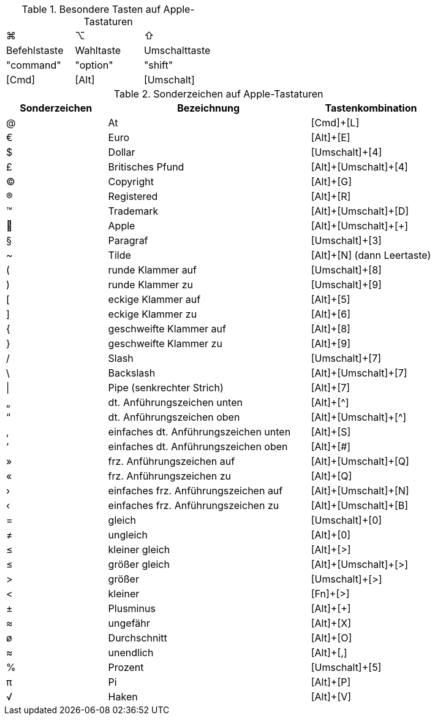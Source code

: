 ////
; Copyright (c) uib GmbH (www.uib.de)
; This documentation is owned by uib
; and published under the german creative commons by-sa license
; see:
; https://creativecommons.org/licenses/by-sa/3.0/de/
; https://creativecommons.org/licenses/by-sa/3.0/de/legalcode
; english:
; https://creativecommons.org/licenses/by-sa/3.0/
; https://creativecommons.org/licenses/by-sa/3.0/legalcode
;
; credits: https://www.opsi.org/credits/
////

:Author:    uib GmbH
:Email:     info@uib.de
:Date:      11.10.2023
:Revision:  4.3
:toclevels: 6
:doctype:   book
:icons:     font
:xrefstyle: full




// cspell: ignore shift, cols, Registered, Trademark, Pipe, Plusminus

.Besondere Tasten auf Apple-Tastaturen

[cols="8,8,8"]
|==========================
|  ⌘            |  ⌥          |  ⇧
//|  &#x8984;       |  &#x8997;    |  &#x8679;
|  Befehlstaste  |  Wahltaste  |  Umschalttaste
|  "command"     |  "option"   |  "shift"
|  [Cmd]           |  [Alt]        |  [Umschalt]
|==========================


.Sonderzeichen auf Apple-Tastaturen

[cols="5,10,6"]
|==========================
|  Sonderzeichen  |  Bezeichnung  |  Tastenkombination

|  @   |  At   |  [Cmd]{plus}[L]
|  €   |  Euro   |  [Alt]{plus}[E]
|  $   |  Dollar   |  [Umschalt]{plus}[4]
|  £   |  Britisches Pfund   |  [Alt]{plus}[Umschalt]{plus}[4]
|  ©   |  Copyright   |  [Alt]{plus}[G]
|  ®   |  Registered   |  [Alt]{plus}[R]
|  ™   |  Trademark   |  [Alt]{plus}[Umschalt]{plus}[D]
|     |  Apple   |  [Alt]{plus}[Umschalt]{plus}[{plus}]
|  §   |  Paragraf   |  [Umschalt]{plus}[3]
|  ~   |  Tilde   |  [Alt]{plus}[N] (dann Leertaste)
|  (   |  runde Klammer auf   |  [Umschalt]{plus}[8]
|  )   |  runde Klammer zu   |  [Umschalt]{plus}[9]
|  [   |  eckige Klammer auf   |  [Alt]{plus}[5]
|  ]   |  eckige Klammer zu   |  [Alt]{plus}[6]
|  {   |  geschweifte Klammer auf   | [Alt]{plus}[8]
|  }   |  geschweifte Klammer zu   | [Alt]{plus}[9]
|  /   |  Slash   |  [Umschalt]{plus}[7]
|  \   |  Backslash   |  [Alt]{plus}[Umschalt]{plus}[7]
|  \|   |  Pipe (senkrechter Strich)   |  [Alt]{plus}[7]
|  „   |  dt. Anführungszeichen unten   |  [Alt]{plus}[^]
|  “   |  dt. Anführungszeichen oben   |  [Alt]{plus}[Umschalt]{plus}[^]
|  ‚   |  einfaches dt. Anführungszeichen unten   | [Alt]{plus}[S]
|  ‘   |  einfaches dt. Anführungszeichen oben   |  [Alt]{plus}[#]
|  »   |  frz. Anführungszeichen auf   |  [Alt]{plus}[Umschalt]{plus}[Q]
|  «   |  frz. Anführungszeichen zu   |  [Alt]{plus}[Q]
|  ›   |  einfaches frz. Anführungszeichen auf   | [Alt]{plus}[Umschalt]{plus}[N]
|  ‹   |  einfaches frz. Anführungszeichen zu   |  [Alt]{plus}[Umschalt]{plus}[B]
|  =   |  gleich   |  [Umschalt]{plus}[0]
// ≠
|  &#x2260;   |  ungleich   |  [Alt]{plus}[0]
// ≤
|  &#x2264;   |  kleiner gleich   |  [Alt]{plus}[>]
// ≥
|  &#x2264;   |  größer gleich   |  [Alt]{plus}[Umschalt]{plus}[>]
|  >   |  größer   |  [Umschalt]{plus}[>]
|  <   |  kleiner   |  [Fn]{plus}[>]
|  ±   |  Plusminus   |  [Alt]{plus}[{plus}]
// ≈
|  &#x2248;   |  ungefähr   |  [Alt]{plus}[X]
|  ø   |  Durchschnitt   |  [Alt]{plus}[O]
// ∞
|  &#x2248;   |  unendlich   |  [Alt]{plus}[,]
|  %   |  Prozent   |  [Umschalt]{plus}[5]
// π
|  &#x03C0;   |  Pi   |  [Alt]{plus}[P]
// √
|  &#x221A;   |  Haken   |  [Alt]{plus}[V]
|==========================


